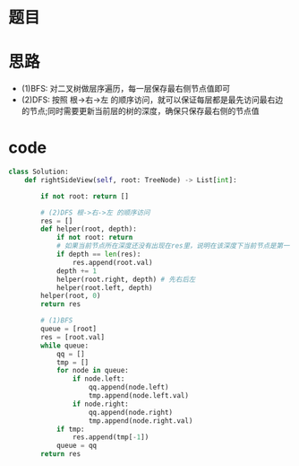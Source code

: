 * 题目
#+DOWNLOADED: file:/var/folders/wk/9k90t6fs7kx91_cn9v90hx_00000gn/T/TemporaryItems/（screencaptureui正在存储文稿）/截屏2020-06-06 上午10.30.26.png @ 2020-06-06 10:30:30
[[file:Screen-Pictures/%E9%A2%98%E7%9B%AE/2020-06-06_10-30-30_%E6%88%AA%E5%B1%8F2020-06-06%20%E4%B8%8A%E5%8D%8810.30.26.png]]
* 思路
  + (1)BFS: 对二叉树做层序遍历，每一层保存最右侧节点值即可
  + (2)DFS: 按照 根->右->左 的顺序访问，就可以保证每层都是最先访问最右边的节点;同时需要更新当前层的树的深度，确保只保存最右侧的节点值
* code
#+BEGIN_SRC python
class Solution:
    def rightSideView(self, root: TreeNode) -> List[int]:

        if not root: return []

        # (2)DFS 根->右->左 的顺序访问
        res = []
        def helper(root, depth):
            if not root: return
            # 如果当前节点所在深度还没有出现在res里，说明在该深度下当前节点是第一个被访问的节点，因此将当前节点加入res中。
            if depth == len(res):
                res.append(root.val)
            depth += 1
            helper(root.right, depth) # 先右后左
            helper(root.left, depth)
        helper(root, 0)
        return res

        # (1)BFS
        queue = [root]
        res = [root.val]
        while queue:    
            qq = []
            tmp = []
            for node in queue:
                if node.left:
                    qq.append(node.left)
                    tmp.append(node.left.val)
                if node.right:
                    qq.append(node.right)
                    tmp.append(node.right.val)
            if tmp:
                res.append(tmp[-1])
            queue = qq 
        return res
#+END_SRC
